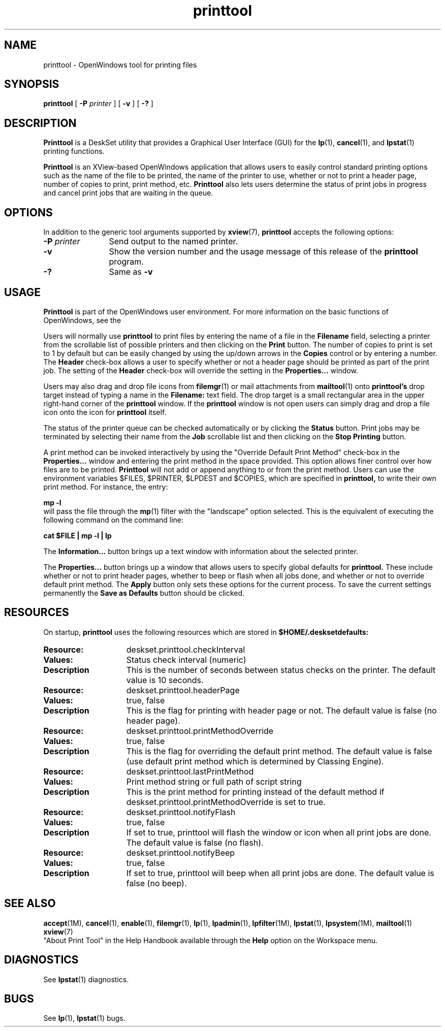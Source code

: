 .\" Copyright (c) 1994 - Sun Microsystems, Inc.
.TH printtool 1 "19 November 1993"
.IX "printtool" "" "\f3printtool\f1(1) \(em OpenWindows printing tool" ""
.IX "OpenWindows" "printing" "OpenWindows" "printing tool \(em \f3printtool\f1(1)"
.SH NAME
printtool \- OpenWindows tool for printing files
.SH SYNOPSIS
.B printtool 
[
.B \-P
.I printer
] [
.B \-v
] [
.B \-?
]
.SH DESCRIPTION
.LP
.B Printtool
is a DeskSet utility that provides a Graphical User Interface (GUI) for the
.BR lp (1),
.BR cancel (1),
and 
.BR lpstat (1)
printing functions.
.LP
.B Printtool 
is an XView-based OpenWindows application that allows users to easily
control standard printing options such as the name of the file to be
printed, the name of the printer to use, whether or not to print a header 
page, number of copies to print, print method, etc.
.B Printtool
also lets users determine the status of print jobs in progress
and cancel print jobs that are waiting in the queue.
.SH OPTIONS
.LP
In addition to the generic tool arguments supported by
.BR xview (7),
.B printtool
accepts the following options:
.TP 12
.BI \-P " printer"
Send output to the named printer.
.TP
.B \-v
Show the version number and the usage message of this release of the
.B printtool
program.
.TP
.B \-?
Same as
.B \-v
.SH USAGE
.LP
.B Printtool
is part of the OpenWindows user environment. For more information on the
basic functions of OpenWindows, see the
.TZ SSUG
.LP
Users will normally use
.B printtool
to print files by entering the name of a file in the
.B Filename
field, selecting a printer from the scrollable list of possible printers
and then clicking on the
.B Print
button.  The number of copies to print is set to 1 by default but can be
easily changed by using the up/down arrows in the
.B Copies
control or by entering a number.  The
.B Header
check-box allows a user to specify whether or not a header page should be
printed as part of the print job.  The setting of the 
.B Header
check-box will override the setting in the
.B Properties...
window.
.LP
Users may also drag and drop file icons from 
.BR filemgr (1) 
or mail attachments from 
.BR mailtool (1) 
onto
.B printtool's
drop target instead of typing a name in the 
.B Filename:
text field. The drop target is a small rectangular area in the upper right-hand
corner of the 
.B printtool
window.  If the 
.B printtool
window is not open users can simply drag and drop a file icon onto the
icon for 
.B printtool
itself.
.LP
The status of the printer queue can be checked automatically or by clicking the
.B Status 
button.  Print jobs may be terminated by selecting their name from the
.B Job
scrollable list and then clicking on the
.B Stop Printing
button.
.LP
A print method can be invoked interactively by using the "Override
Default Print Method" check-box in the
.B Properties...
window and entering the print method in the space provided. This option allows
finer control over how files are to be printed.
.B Printtool
will not add or append anything to or from the print method.
Users can use the environment variables $FILES, $PRINTER, $LPDEST and $COPIES,
which are specified in 
.B printtool, 
to write their own print method.
For instance, the entry:
.LP
.B	mp -l
.br
will pass the file through the
.BR mp (1)
filter with the "landscape" option selected.  This is the equivalent of
executing the following command on the command line:
.LP
.B	cat $FILE | mp -l
.B | lp 
.LP
The
.B Information...
button brings up a text window with information about the selected printer.
.LP
The
.B Properties...
button brings up a window that allows users to specify global defaults for
.B printtool.
These include whether or not to print header pages, whether to beep or flash
when all jobs done, and whether or not to override default print method.  The
.B Apply
button only sets these options for the current process.  To save the current
settings permanently the
.B Save as Defaults
button should be clicked.
.SH RESOURCES
On startup,
.B printtool
uses the following resources which are stored in 
.B $HOME/.desksetdefaults:
.TP 15
.PD 0
.B Resource:
deskset.printtool.checkInterval
.TP
.B Values:
Status check interval (numeric)
.TP
.B Description
This is the number of seconds between status checks on the 
printer.  The default value is 10 seconds.
.sp
.TP 15
.PD 0
.B Resource:
deskset.printtool.headerPage
.TP
.B Values:
true, false
.TP
.B Description
This is the flag for printing with header page or not. 
The default value is false (no header page).
.sp
.TP 15
.PD 0
.B Resource:
deskset.printtool.printMethodOverride
.TP
.B Values:
true, false
.TP
.B Description
This is the flag for overriding the default print method.
The default value is false (use default print method which is
determined by Classing Engine).
.sp
.TP 15
.PD 0
.B Resource:
deskset.printtool.lastPrintMethod
.TP
.B Values:
Print method string or full path of script string
.TP
.B Description
This is the print method for printing instead of the default method 
if deskset.printtool.printMethodOverride is set to true.
.sp
.TP 15
.PD 0
.B Resource:
deskset.printtool.notifyFlash
.TP
.B Values:
true, false
.TP
.B Description
If set to true, printtool will flash the window or icon when all print jobs 
are done.  The default value is false (no flash).
.sp
.TP 15
.PD 0
.B Resource:
deskset.printtool.notifyBeep
.TP
.B Values:
true, false
.TP
.B Description
If set to true, printtool will beep when all print jobs 
are done.  The default value is false (no beep).
.sp
.SH "SEE ALSO"
.LP
.BR accept (1M),
.BR cancel (1),
.BR enable (1),
.BR filemgr (1),
.BR lp (1),
.BR lpadmin (1),
.BR lpfilter (1M),
.BR lpstat (1),
.BR lpsystem (1M),
.BR mailtool (1)
.BR xview (7)
.br
.TZ SSUG
.br
"About Print Tool" in the Help Handbook available through the
.B Help
option on the Workspace menu.
.sp
.SH DIAGNOSTICS
.LP
See 
.BR lpstat (1) 
diagnostics.
.sp
.SH BUGS
.LP
See 
.BR lp (1),
.BR lpstat (1)
bugs.

